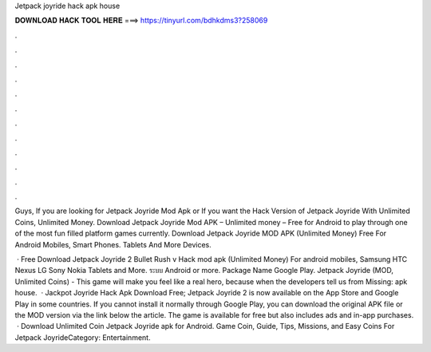 Jetpack joyride hack apk house



𝐃𝐎𝐖𝐍𝐋𝐎𝐀𝐃 𝐇𝐀𝐂𝐊 𝐓𝐎𝐎𝐋 𝐇𝐄𝐑𝐄 ===> https://tinyurl.com/bdhkdms3?258069



.



.



.



.



.



.



.



.



.



.



.



.

Guys, If you are looking for Jetpack Joyride Mod Apk or If you want the Hack Version of Jetpack Joyride With Unlimited Coins, Unlimited Money. Download Jetpack Joyride Mod APK – Unlimited money – Free for Android to play through one of the most fun filled platform games currently. Download Jetpack Joyride MOD APK (Unlimited Money) Free For Android Mobiles, Smart Phones. Tablets And More Devices.

 · Free Download Jetpack Joyride 2 Bullet Rush v Hack mod apk (Unlimited Money) For android mobiles, Samsung HTC Nexus LG Sony Nokia Tablets and More. ระบบ Android or more. Package Name Google Play. Jetpack Joyride (MOD, Unlimited Coins) - This game will make you feel like a real hero, because when the developers tell us from Missing: apk house.  · Jackpot Joyride Hack Apk Download Free; Jetpack Joyride 2 is now available on the App Store and Google Play in some countries. If you cannot install it normally through Google Play, you can download the original APK file or the MOD version via the link below the article. The game is available for free but also includes ads and in-app purchases.  · Download Unlimited Coin Jetpack Joyride apk for Android. Game Coin, Guide, Tips, Missions, and Easy Coins For Jetpack JoyrideCategory: Entertainment.
